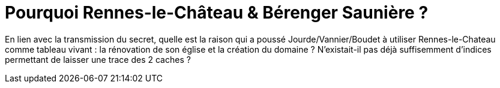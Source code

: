 = Pourquoi Rennes-le-Château & Bérenger Saunière ?
:published_at: 2016-07-22
:hp-tags: limoux, rennes-le-chateau, secret, saunière

En lien avec la transmission du secret, quelle est la raison qui a poussé Jourde/Vannier/Boudet à utiliser Rennes-le-Chateau comme tableau vivant : la rénovation de son église et la création du domaine ? N'existait-il pas déjà suffisemment d'indices permettant de laisser une trace des 2 caches ?